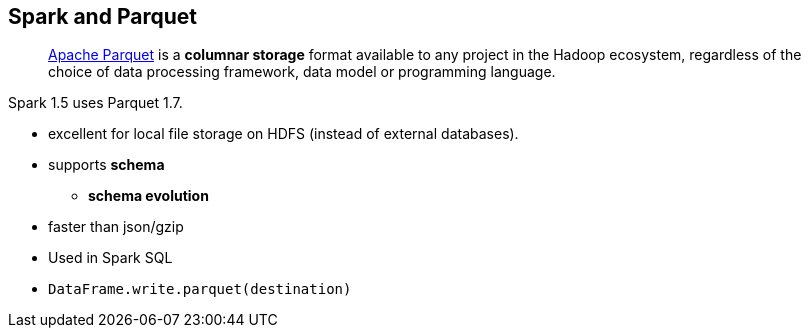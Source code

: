== Spark and Parquet

> http://parquet.apache.org/[Apache Parquet] is a *columnar storage* format available to any project in the Hadoop ecosystem, regardless of the choice of data processing framework, data model or programming language.

Spark 1.5 uses Parquet 1.7.

* excellent for local file storage on HDFS (instead of external databases).
* supports *schema*
** *schema evolution*
* faster than json/gzip
* Used in Spark SQL
* `DataFrame.write.parquet(destination)`

